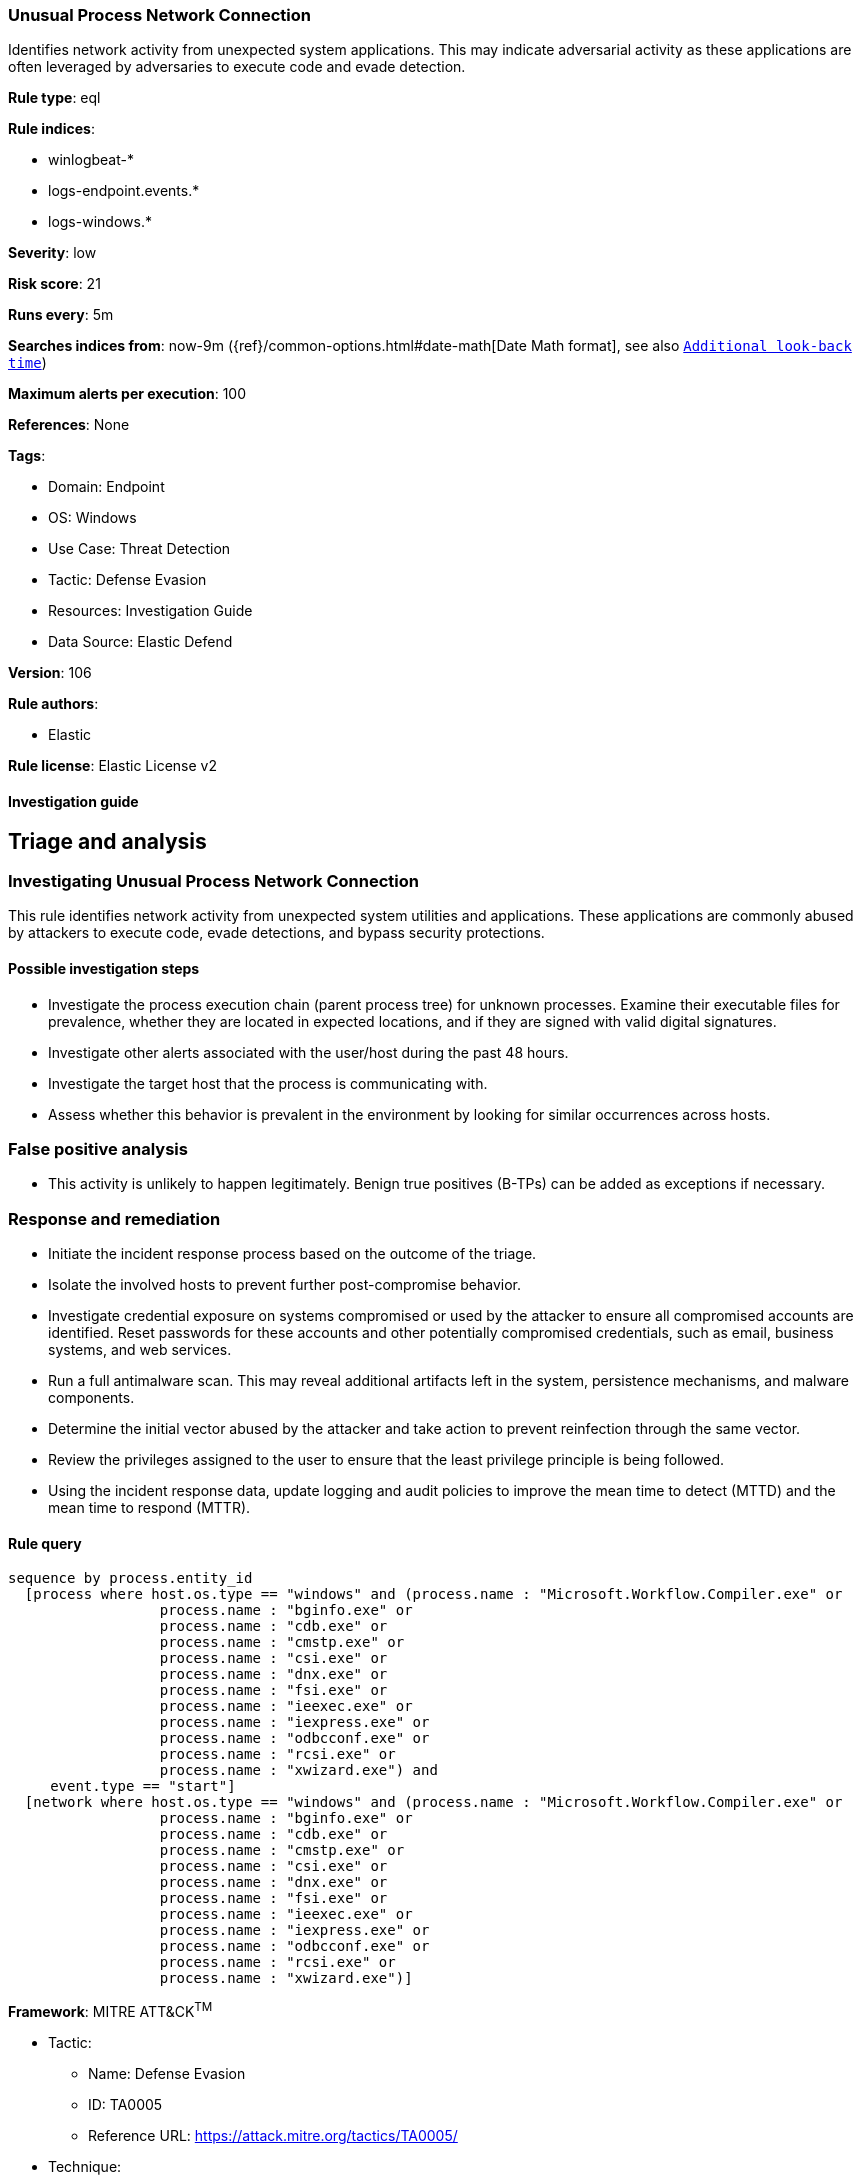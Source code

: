[[unusual-process-network-connection]]
=== Unusual Process Network Connection

Identifies network activity from unexpected system applications. This may indicate adversarial activity as these applications are often leveraged by adversaries to execute code and evade detection.

*Rule type*: eql

*Rule indices*: 

* winlogbeat-*
* logs-endpoint.events.*
* logs-windows.*

*Severity*: low

*Risk score*: 21

*Runs every*: 5m

*Searches indices from*: now-9m ({ref}/common-options.html#date-math[Date Math format], see also <<rule-schedule, `Additional look-back time`>>)

*Maximum alerts per execution*: 100

*References*: None

*Tags*: 

* Domain: Endpoint
* OS: Windows
* Use Case: Threat Detection
* Tactic: Defense Evasion
* Resources: Investigation Guide
* Data Source: Elastic Defend

*Version*: 106

*Rule authors*: 

* Elastic

*Rule license*: Elastic License v2


==== Investigation guide



## Triage and analysis

### Investigating Unusual Process Network Connection

This rule identifies network activity from unexpected system utilities and applications. These applications are commonly abused by attackers to execute code, evade detections, and bypass security protections.

#### Possible investigation steps

- Investigate the process execution chain (parent process tree) for unknown processes. Examine their executable files for prevalence, whether they are located in expected locations, and if they are signed with valid digital signatures.
- Investigate other alerts associated with the user/host during the past 48 hours.
- Investigate the target host that the process is communicating with.
- Assess whether this behavior is prevalent in the environment by looking for similar occurrences across hosts.

### False positive analysis

- This activity is unlikely to happen legitimately. Benign true positives (B-TPs) can be added as exceptions if necessary.

### Response and remediation

- Initiate the incident response process based on the outcome of the triage.
- Isolate the involved hosts to prevent further post-compromise behavior.
- Investigate credential exposure on systems compromised or used by the attacker to ensure all compromised accounts are identified. Reset passwords for these accounts and other potentially compromised credentials, such as email, business systems, and web services.
- Run a full antimalware scan. This may reveal additional artifacts left in the system, persistence mechanisms, and malware components.
- Determine the initial vector abused by the attacker and take action to prevent reinfection through the same vector.
- Review the privileges assigned to the user to ensure that the least privilege principle is being followed.
- Using the incident response data, update logging and audit policies to improve the mean time to detect (MTTD) and the mean time to respond (MTTR).



==== Rule query


[source, js]
----------------------------------
sequence by process.entity_id
  [process where host.os.type == "windows" and (process.name : "Microsoft.Workflow.Compiler.exe" or
                  process.name : "bginfo.exe" or
                  process.name : "cdb.exe" or
                  process.name : "cmstp.exe" or
                  process.name : "csi.exe" or
                  process.name : "dnx.exe" or
                  process.name : "fsi.exe" or
                  process.name : "ieexec.exe" or
                  process.name : "iexpress.exe" or
                  process.name : "odbcconf.exe" or
                  process.name : "rcsi.exe" or
                  process.name : "xwizard.exe") and
     event.type == "start"]
  [network where host.os.type == "windows" and (process.name : "Microsoft.Workflow.Compiler.exe" or
                  process.name : "bginfo.exe" or
                  process.name : "cdb.exe" or
                  process.name : "cmstp.exe" or
                  process.name : "csi.exe" or
                  process.name : "dnx.exe" or
                  process.name : "fsi.exe" or
                  process.name : "ieexec.exe" or
                  process.name : "iexpress.exe" or
                  process.name : "odbcconf.exe" or
                  process.name : "rcsi.exe" or
                  process.name : "xwizard.exe")]

----------------------------------

*Framework*: MITRE ATT&CK^TM^

* Tactic:
** Name: Defense Evasion
** ID: TA0005
** Reference URL: https://attack.mitre.org/tactics/TA0005/
* Technique:
** Name: Trusted Developer Utilities Proxy Execution
** ID: T1127
** Reference URL: https://attack.mitre.org/techniques/T1127/
